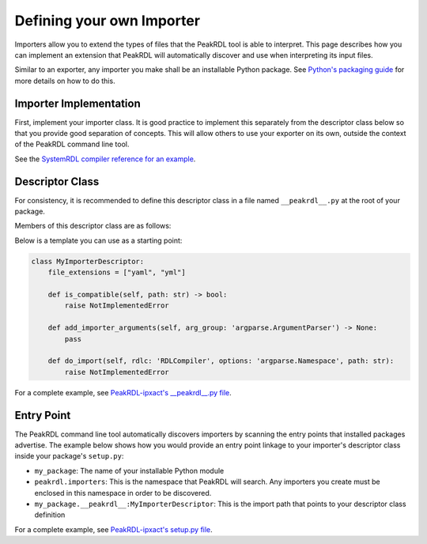 .. _importer-plugin:

Defining your own Importer
==========================

Importers allow you to extend the types of files that the PeakRDL tool is able
to interpret. This page describes how you can implement an extension that PeakRDL
will automatically discover and use when interpreting its input files.

Similar to an exporter, any importer you make shall be an installable Python package. See
`Python's packaging guide <https://packaging.python.org>`_ for more details on
how to do this.


Importer Implementation
-----------------------

First, implement your importer class. It is good practice to implement
this separately from the descriptor class below so that you provide good separation
of concepts. This will allow others to use your exporter on its own, outside the
context of the PeakRDL command line tool.

See the `SystemRDL compiler reference for an example <https://systemrdl-compiler.readthedocs.io/en/stable/examples/json_importer.html>`_.


Descriptor Class
----------------

For consistency, it is recommended to define this descriptor class in a file
named ``__peakrdl__.py`` at the root of your package.

Members of this descriptor class are as follows:

.. data:: file_extensions

    A list of one or more file extensions your importer expects to support.
    A file's extension is used as a rough first-pass method to identify which
    importer is appropriate for a given file type.

.. function:: is_compatible(self, path)

    This function is used to further determine if this importer is capable of
    processing the given input file.
    It is recommended to open the file, and perform a low-cost scan of the
    contents to quickly determine if the file's format appears to be compatible
    with this importer.

    :param path: Path to the input file

.. function:: add_importer_arguments(self, arg_group)

    (optional) Use this function to define additional command line arguments that
    are relevant to this importer via the ``arg_group.add_argument()`` method.
    See Python's `argparse module <https://docs.python.org/3/library/argparse.html#the-add-argument-method>`_
    for more details on how to use this.

    :param arg_group: argparse ArgumentParser object

.. function:: do_import(self, rdlc, options, path)

    Defines the implementation of your importer.

    :param rdlc: Reference to the SystemRDL ``RDLCompiler`` object.
    :param options: argparse Namespace object containing all the command line argument values
    :param path: Path to the input file


Below is a template you can use as a starting point:

.. code-block:: python

    class MyImporterDescriptor:
        file_extensions = ["yaml", "yml"]

        def is_compatible(self, path: str) -> bool:
            raise NotImplementedError

        def add_importer_arguments(self, arg_group: 'argparse.ArgumentParser') -> None:
            pass

        def do_import(self, rdlc: 'RDLCompiler', options: 'argparse.Namespace', path: str):
            raise NotImplementedError

For a complete example, see `PeakRDL-ipxact's __peakrdl__.py file <https://github.com/SystemRDL/PeakRDL-ipxact/blob/main/src/peakrdl_ipxact/__peakrdl__.py>`_.



Entry Point
-----------

The PeakRDL command line tool automatically discovers importers by scanning the
entry points that installed packages advertise.
The example below shows how you would provide an entry point linkage to your
importer's descriptor class inside your package's ``setup.py``:

.. code-block:: python
    :emphasize-lines: 7-11

    import setuptools

    setuptools.setup(
        name="my_package",
        packages=["my_package"],
        # ...
        entry_points = {
            "peakrdl.importers": [
                'my-importer = my_package.__peakrdl__:MyImporterDescriptor'
            ]
        }
    )

* ``my_package``: The name of your installable Python module
* ``peakrdl.importers``: This is the namespace that PeakRDL will search. Any
  importers you create must be enclosed in this namespace in order to be
  discovered.
* ``my_package.__peakrdl__:MyImporterDescriptor``: This is the import path that
  points to your descriptor class definition

For a complete example, see `PeakRDL-ipxact's setup.py file <https://github.com/SystemRDL/PeakRDL-ipxact/blob/main/setup.py>`_.

